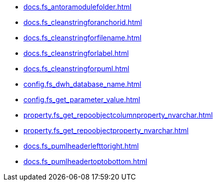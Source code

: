 * xref:docs.fs_antoramodulefolder.adoc[]
* xref:docs.fs_cleanstringforanchorid.adoc[]
* xref:docs.fs_cleanstringforfilename.adoc[]
* xref:docs.fs_cleanstringforlabel.adoc[]
* xref:docs.fs_cleanstringforpuml.adoc[]
* xref:config.fs_dwh_database_name.adoc[]
* xref:config.fs_get_parameter_value.adoc[]
* xref:property.fs_get_repoobjectcolumnproperty_nvarchar.adoc[]
* xref:property.fs_get_repoobjectproperty_nvarchar.adoc[]
* xref:docs.fs_pumlheaderlefttoright.adoc[]
* xref:docs.fs_pumlheadertoptobottom.adoc[]
